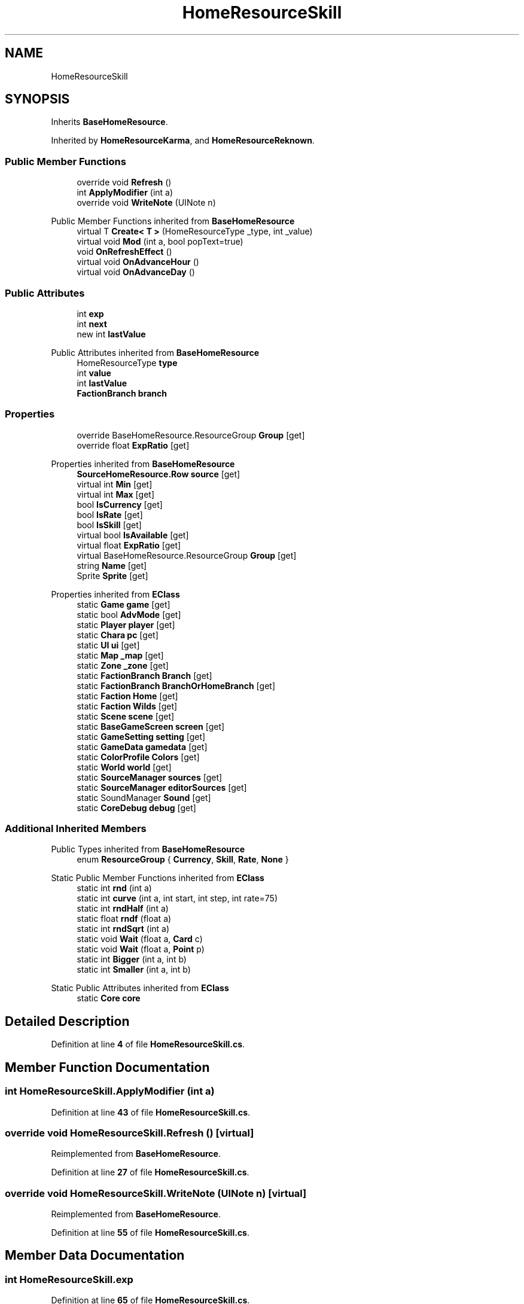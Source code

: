.TH "HomeResourceSkill" 3 "Elin Modding Docs Doc" \" -*- nroff -*-
.ad l
.nh
.SH NAME
HomeResourceSkill
.SH SYNOPSIS
.br
.PP
.PP
Inherits \fBBaseHomeResource\fP\&.
.PP
Inherited by \fBHomeResourceKarma\fP, and \fBHomeResourceReknown\fP\&.
.SS "Public Member Functions"

.in +1c
.ti -1c
.RI "override void \fBRefresh\fP ()"
.br
.ti -1c
.RI "int \fBApplyModifier\fP (int a)"
.br
.ti -1c
.RI "override void \fBWriteNote\fP (UINote n)"
.br
.in -1c

Public Member Functions inherited from \fBBaseHomeResource\fP
.in +1c
.ti -1c
.RI "virtual T \fBCreate< T >\fP (HomeResourceType _type, int _value)"
.br
.ti -1c
.RI "virtual void \fBMod\fP (int a, bool popText=true)"
.br
.ti -1c
.RI "void \fBOnRefreshEffect\fP ()"
.br
.ti -1c
.RI "virtual void \fBOnAdvanceHour\fP ()"
.br
.ti -1c
.RI "virtual void \fBOnAdvanceDay\fP ()"
.br
.in -1c
.SS "Public Attributes"

.in +1c
.ti -1c
.RI "int \fBexp\fP"
.br
.ti -1c
.RI "int \fBnext\fP"
.br
.ti -1c
.RI "new int \fBlastValue\fP"
.br
.in -1c

Public Attributes inherited from \fBBaseHomeResource\fP
.in +1c
.ti -1c
.RI "HomeResourceType \fBtype\fP"
.br
.ti -1c
.RI "int \fBvalue\fP"
.br
.ti -1c
.RI "int \fBlastValue\fP"
.br
.ti -1c
.RI "\fBFactionBranch\fP \fBbranch\fP"
.br
.in -1c
.SS "Properties"

.in +1c
.ti -1c
.RI "override BaseHomeResource\&.ResourceGroup \fBGroup\fP\fR [get]\fP"
.br
.ti -1c
.RI "override float \fBExpRatio\fP\fR [get]\fP"
.br
.in -1c

Properties inherited from \fBBaseHomeResource\fP
.in +1c
.ti -1c
.RI "\fBSourceHomeResource\&.Row\fP \fBsource\fP\fR [get]\fP"
.br
.ti -1c
.RI "virtual int \fBMin\fP\fR [get]\fP"
.br
.ti -1c
.RI "virtual int \fBMax\fP\fR [get]\fP"
.br
.ti -1c
.RI "bool \fBIsCurrency\fP\fR [get]\fP"
.br
.ti -1c
.RI "bool \fBIsRate\fP\fR [get]\fP"
.br
.ti -1c
.RI "bool \fBIsSkill\fP\fR [get]\fP"
.br
.ti -1c
.RI "virtual bool \fBIsAvailable\fP\fR [get]\fP"
.br
.ti -1c
.RI "virtual float \fBExpRatio\fP\fR [get]\fP"
.br
.ti -1c
.RI "virtual BaseHomeResource\&.ResourceGroup \fBGroup\fP\fR [get]\fP"
.br
.ti -1c
.RI "string \fBName\fP\fR [get]\fP"
.br
.ti -1c
.RI "Sprite \fBSprite\fP\fR [get]\fP"
.br
.in -1c

Properties inherited from \fBEClass\fP
.in +1c
.ti -1c
.RI "static \fBGame\fP \fBgame\fP\fR [get]\fP"
.br
.ti -1c
.RI "static bool \fBAdvMode\fP\fR [get]\fP"
.br
.ti -1c
.RI "static \fBPlayer\fP \fBplayer\fP\fR [get]\fP"
.br
.ti -1c
.RI "static \fBChara\fP \fBpc\fP\fR [get]\fP"
.br
.ti -1c
.RI "static \fBUI\fP \fBui\fP\fR [get]\fP"
.br
.ti -1c
.RI "static \fBMap\fP \fB_map\fP\fR [get]\fP"
.br
.ti -1c
.RI "static \fBZone\fP \fB_zone\fP\fR [get]\fP"
.br
.ti -1c
.RI "static \fBFactionBranch\fP \fBBranch\fP\fR [get]\fP"
.br
.ti -1c
.RI "static \fBFactionBranch\fP \fBBranchOrHomeBranch\fP\fR [get]\fP"
.br
.ti -1c
.RI "static \fBFaction\fP \fBHome\fP\fR [get]\fP"
.br
.ti -1c
.RI "static \fBFaction\fP \fBWilds\fP\fR [get]\fP"
.br
.ti -1c
.RI "static \fBScene\fP \fBscene\fP\fR [get]\fP"
.br
.ti -1c
.RI "static \fBBaseGameScreen\fP \fBscreen\fP\fR [get]\fP"
.br
.ti -1c
.RI "static \fBGameSetting\fP \fBsetting\fP\fR [get]\fP"
.br
.ti -1c
.RI "static \fBGameData\fP \fBgamedata\fP\fR [get]\fP"
.br
.ti -1c
.RI "static \fBColorProfile\fP \fBColors\fP\fR [get]\fP"
.br
.ti -1c
.RI "static \fBWorld\fP \fBworld\fP\fR [get]\fP"
.br
.ti -1c
.RI "static \fBSourceManager\fP \fBsources\fP\fR [get]\fP"
.br
.ti -1c
.RI "static \fBSourceManager\fP \fBeditorSources\fP\fR [get]\fP"
.br
.ti -1c
.RI "static SoundManager \fBSound\fP\fR [get]\fP"
.br
.ti -1c
.RI "static \fBCoreDebug\fP \fBdebug\fP\fR [get]\fP"
.br
.in -1c
.SS "Additional Inherited Members"


Public Types inherited from \fBBaseHomeResource\fP
.in +1c
.ti -1c
.RI "enum \fBResourceGroup\fP { \fBCurrency\fP, \fBSkill\fP, \fBRate\fP, \fBNone\fP }"
.br
.in -1c

Static Public Member Functions inherited from \fBEClass\fP
.in +1c
.ti -1c
.RI "static int \fBrnd\fP (int a)"
.br
.ti -1c
.RI "static int \fBcurve\fP (int a, int start, int step, int rate=75)"
.br
.ti -1c
.RI "static int \fBrndHalf\fP (int a)"
.br
.ti -1c
.RI "static float \fBrndf\fP (float a)"
.br
.ti -1c
.RI "static int \fBrndSqrt\fP (int a)"
.br
.ti -1c
.RI "static void \fBWait\fP (float a, \fBCard\fP c)"
.br
.ti -1c
.RI "static void \fBWait\fP (float a, \fBPoint\fP p)"
.br
.ti -1c
.RI "static int \fBBigger\fP (int a, int b)"
.br
.ti -1c
.RI "static int \fBSmaller\fP (int a, int b)"
.br
.in -1c

Static Public Attributes inherited from \fBEClass\fP
.in +1c
.ti -1c
.RI "static \fBCore\fP \fBcore\fP"
.br
.in -1c
.SH "Detailed Description"
.PP 
Definition at line \fB4\fP of file \fBHomeResourceSkill\&.cs\fP\&.
.SH "Member Function Documentation"
.PP 
.SS "int HomeResourceSkill\&.ApplyModifier (int a)"

.PP
Definition at line \fB43\fP of file \fBHomeResourceSkill\&.cs\fP\&.
.SS "override void HomeResourceSkill\&.Refresh ()\fR [virtual]\fP"

.PP
Reimplemented from \fBBaseHomeResource\fP\&.
.PP
Definition at line \fB27\fP of file \fBHomeResourceSkill\&.cs\fP\&.
.SS "override void HomeResourceSkill\&.WriteNote (UINote n)\fR [virtual]\fP"

.PP
Reimplemented from \fBBaseHomeResource\fP\&.
.PP
Definition at line \fB55\fP of file \fBHomeResourceSkill\&.cs\fP\&.
.SH "Member Data Documentation"
.PP 
.SS "int HomeResourceSkill\&.exp"

.PP
Definition at line \fB65\fP of file \fBHomeResourceSkill\&.cs\fP\&.
.SS "new int HomeResourceSkill\&.lastValue"

.PP
Definition at line \fB71\fP of file \fBHomeResourceSkill\&.cs\fP\&.
.SS "int HomeResourceSkill\&.next"

.PP
Definition at line \fB68\fP of file \fBHomeResourceSkill\&.cs\fP\&.
.SH "Property Documentation"
.PP 
.SS "override float HomeResourceSkill\&.ExpRatio\fR [get]\fP"

.PP
Definition at line \fB18\fP of file \fBHomeResourceSkill\&.cs\fP\&.
.SS "override BaseHomeResource\&.ResourceGroup HomeResourceSkill\&.Group\fR [get]\fP"

.PP
Definition at line \fB8\fP of file \fBHomeResourceSkill\&.cs\fP\&.

.SH "Author"
.PP 
Generated automatically by Doxygen for Elin Modding Docs Doc from the source code\&.
